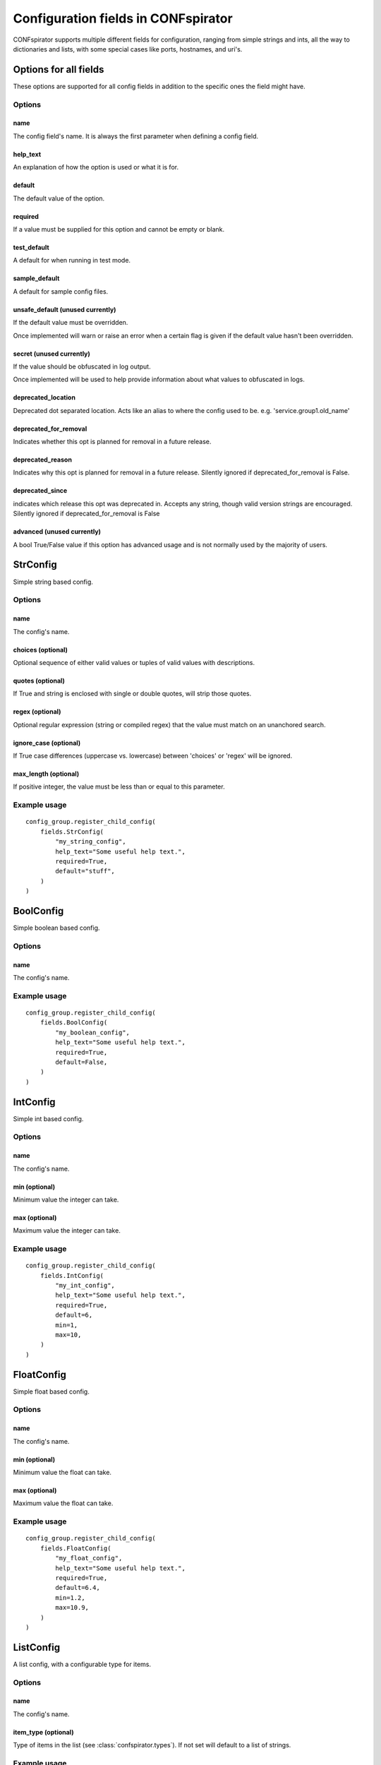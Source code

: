 Configuration fields in CONFspirator
====================================

CONFspirator supports multiple different fields for configuration,
ranging from simple strings and ints, all the way to dictionaries
and lists, with some special cases like ports, hostnames, and uri's.

Options for all fields
----------------------

These options are supported for all config fields in addition to the
specific ones the field might have.

Options
+++++++

name
****
The config field's name. It is always the first parameter when defining
a config field.

help_text
*********
An explanation of how the option is used or what it is for.

default
*******
The default value of the option.

required
********
If a value must be supplied for this option and cannot be empty or blank.

test_default
************
A default for when running in test mode.

sample_default
**************
A default for sample config files.

unsafe_default (unused currently)
*********************************
If the default value must be overridden.

Once implemented will warn or raise an error when a certain flag is
given if the default value hasn't been overridden.

secret  (unused currently)
**************************
If the value should be obfuscated in log output.

Once implemented will be used to help provide information about what
values to obfuscated in logs.

deprecated_location
*******************
Deprecated dot separated location. Acts like an alias to where the config
used to be. e.g. 'service.group1.old_name'

deprecated_for_removal
**********************
Indicates whether this opt is planned for removal in a future release.

deprecated_reason
*****************
Indicates why this opt is planned for removal in a future release.
Silently ignored if deprecated_for_removal is False.

deprecated_since
****************
indicates which release this opt was deprecated in. Accepts
any string, though valid version strings are encouraged.
Silently ignored if deprecated_for_removal is False

advanced (unused currently)
***************************
A bool True/False value if this option has advanced usage
and is not normally used by the majority of users.


StrConfig
---------
Simple string based config.

Options
+++++++

name
****
The config's name.

choices  (optional)
*******************
Optional sequence of either valid values or tuples of valid
values with descriptions.

quotes  (optional)
******************
If True and string is enclosed with single or double
quotes, will strip those quotes.

regex  (optional)
*****************
Optional regular expression (string or compiled regex) that the
value must match on an unanchored search.

ignore_case  (optional)
***********************
If True case differences (uppercase vs. lowercase) between
'choices' or 'regex' will be ignored.

max_length  (optional)
**********************
If positive integer, the value must be less than or equal to
this parameter.

Example usage
+++++++++++++

::

    config_group.register_child_config(
        fields.StrConfig(
            "my_string_config",
            help_text="Some useful help text.",
            required=True,
            default="stuff",
        )
    )


BoolConfig
----------
Simple boolean based config.

Options
+++++++

name
****
The config's name.

Example usage
+++++++++++++

::

    config_group.register_child_config(
        fields.BoolConfig(
            "my_boolean_config",
            help_text="Some useful help text.",
            required=True,
            default=False,
        )
    )


IntConfig
---------
Simple int based config.

Options
+++++++

name
****
The config's name.

min  (optional)
***************
Minimum value the integer can take.

max  (optional)
***************
Maximum value the integer can take.

Example usage
+++++++++++++

::

    config_group.register_child_config(
        fields.IntConfig(
            "my_int_config",
            help_text="Some useful help text.",
            required=True,
            default=6,
            min=1,
            max=10,
        )
    )


FloatConfig
-----------
Simple float based config.

Options
+++++++

name
****
The config's name.

min  (optional)
***************
Minimum value the float can take.

max  (optional)
***************
Maximum value the float can take.

Example usage
+++++++++++++

::

    config_group.register_child_config(
        fields.FloatConfig(
            "my_float_config",
            help_text="Some useful help text.",
            required=True,
            default=6.4,
            min=1.2,
            max=10.9,
        )
    )


ListConfig
----------
A list config, with a configurable type for items.

Options
+++++++

name
****
The config's name.

item_type (optional)
********************
Type of items in the list (see :class:`confspirator.types`).
If not set will default to a list of strings.

Example usage
+++++++++++++

::

    config_group.register_child_config(
        fields.ListConfig(
            "my_list_config",
            help_text="Some useful help text.",
            required=True,
            default=["stuff", "things"],
        )
    )


DictConfig
----------
A dict config, with a configurable type for values.

Options
+++++++

name
****
The config's name.

value_type (optional)
*********************
Type of values in the dict (see :class:`confspirator.types`).
If not set will default to strings.

check_value_type (optional)
***************************
If value is already dict, should we check value type.

is_json (optional)
******************
If True and value is string, will parse as json.

Example usage
+++++++++++++

::

    config_group.register_child_config(
        fields.DictConfig(
            "my_dict_config",
            help_text="Some useful help text.",
            required=True,
            default={"stuff": "things"},
        )
    )


IPConfig
--------
IP address config.

Options
+++++++

name
****
The config's name.

version  (optional)
*******************
One of either ``4``, ``6``, or ``None`` to specify either version.

Example usage
+++++++++++++

::

    config_group.register_child_config(
        fields.IPConfig(
            "my_ip_config",
            help_text="Some useful help text.",
            required=True,
            default=0.0.0.0,
            version=4,
        )
    )


PortConfig
----------
Config for a TCP/IP port number.  Ports can range from 0 to 65535.

Options
+++++++

name
****
The config's name.

min  (optional)
***************
Minimum value the port can take.

max  (optional)
***************
Maximum value the port can take.

choices (optional)
******************
Sequence of valid values.

Example usage
+++++++++++++

::

    config_group.register_child_config(
        fields.PortConfig(
            "my_port_config",
            help_text="Some useful help text.",
            required=True,
            default=222,
            min=2000,
            max=9999,
        )
    )


HostNameConfig
--------------
Config for a hostname.  Only accepts valid hostnames.

Options
+++++++

name
****
The config's name.

Example usage
+++++++++++++

::

    config_group.register_child_config(
        fields.HostNameConfig(
            "my_hostname_config",
            help_text="Some useful help text.",
            required=True,
            default="prod.cluster.thing.net",
        )
    )


HostAddressConfig
-----------------
Option for either an IP or a hostname.

Options
+++++++

name
****
The config's name.

version  (optional)
*******************
One of either ``4``, ``6``, or ``None`` to specify either version.

Example usage
+++++++++++++

::

    config_group.register_child_config(
        fields.HostAddressConfig(
            "my_hostaddress_config",
            help_text="Some useful help text.",
            required=True,
            default="prod.cluster.thing.net",
        )
    )


URIConfig
---------
Option for either a URI.

Options
+++++++

name
****
The config's name.

max_length  (optional)
**********************
If positive integer, the value must be less than or
equal to this parameter.

schemes  (optional)
*******************
List of valid URI schemes, e.g. 'https', 'ftp', 'git'.

Example usage
+++++++++++++

::

    config_group.register_child_config(
        fields.URIConfig(
            "my_url_config",
            help_text="Some useful help text.",
            required=True,
            default="https://example.com",
            schemes["https", "http"]
        )
    )
